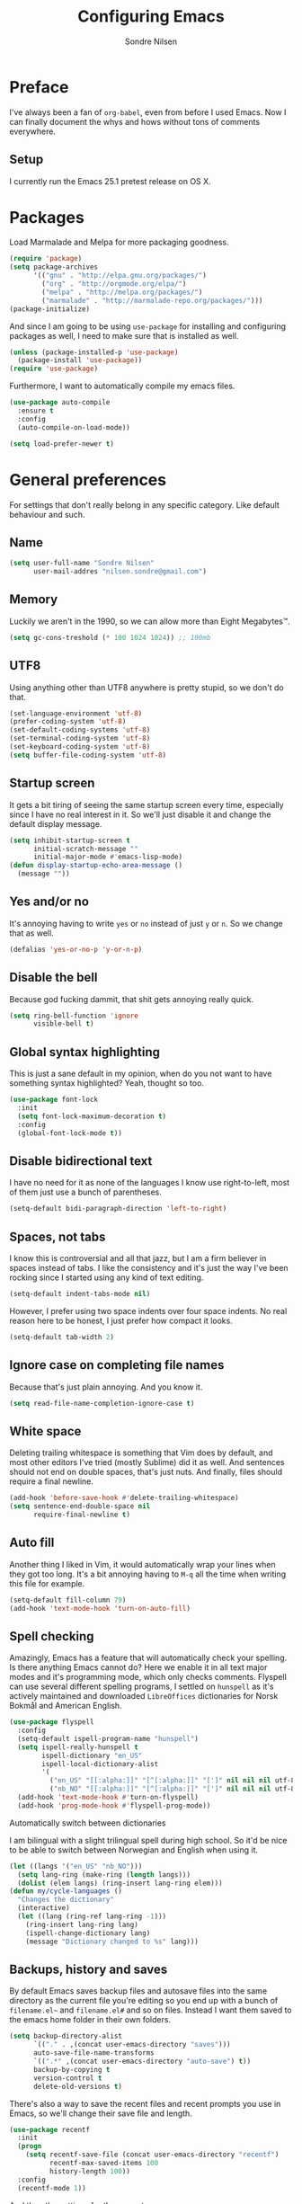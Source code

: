 #+TITLE: Configuring Emacs
#+AUTHOR: Sondre Nilsen
#+EMAIL: nilsen.sondre@gmail.com
#+PROPERTY: tangle "~/.emacs.d/init.el"

* Preface
I've always been a fan of ~org-babel~, even from before I used
Emacs. Now I can finally document the whys and hows without tons of
comments everywhere.

** Setup

I currently run the Emacs 25.1 pretest release on OS X.

* Packages
Load Marmalade and Melpa for more packaging goodness.
#+BEGIN_SRC emacs-lisp
  (require 'package)
  (setq package-archives
        '(("gnu" . "http://elpa.gnu.org/packages/")
          ("org" . "http://orgmode.org/elpa/")
          ("melpa" . "http://melpa.org/packages/")
          ("marmalade" . "http://marmalade-repo.org/packages/")))
  (package-initialize)
#+END_SRC

And since I am going to be using ~use-package~ for installing and configuring
packages as well, I need to make sure that is installed as well.
#+BEGIN_SRC emacs-lisp
  (unless (package-installed-p 'use-package)
    (package-install 'use-package))
  (require 'use-package)
#+END_SRC

Furthermore, I want to automatically compile my emacs files.
#+BEGIN_SRC emacs-lisp
  (use-package auto-compile
    :ensure t
    :config
    (auto-compile-on-load-mode))

  (setq load-prefer-newer t)
#+END_SRC

* General preferences
For settings that don't really belong in any specific category. Like default
behaviour and such.

** Name
#+BEGIN_SRC emacs-lisp
  (setq user-full-name "Sondre Nilsen"
        user-mail-addres "nilsen.sondre@gmail.com")
#+END_SRC
** Memory
Luckily we aren't in the 1990, so we can allow more than Eight Megabytes™.
#+BEGIN_SRC emacs-lisp
  (setq gc-cons-treshold (* 100 1024 1024)) ;; 100mb
#+END_SRC
** UTF8
Using anything other than UTF8 anywhere is pretty stupid, so we don't do that.
#+BEGIN_SRC emacs-lisp
  (set-language-environment 'utf-8)
  (prefer-coding-system 'utf-8)
  (set-default-coding-systems 'utf-8)
  (set-terminal-coding-system 'utf-8)
  (set-keyboard-coding-system 'utf-8)
  (setq buffer-file-coding-system 'utf-8)
#+END_SRC
** Startup screen
It gets a bit tiring of seeing the same startup screen every time, especially
since I have no real interest in it. So we'll just disable it and change the
default display message.
#+BEGIN_SRC emacs-lisp
  (setq inhibit-startup-screen t
        initial-scratch-message ""
        initial-major-mode #'emacs-lisp-mode)
  (defun display-startup-echo-area-message ()
    (message ""))
#+END_SRC
** Yes and/or no
It's annoying having to write ~yes~ or ~no~ instead of just ~y~ or ~n~. So we
change that as well.
#+BEGIN_SRC emacs-lisp
  (defalias 'yes-or-no-p 'y-or-n-p)
#+END_SRC
** Disable the bell
Because god fucking dammit, that shit gets annoying really quick.
#+BEGIN_SRC emacs-lisp
  (setq ring-bell-function 'ignore
        visible-bell t)
#+END_SRC
** Global syntax highlighting
This is just a sane default in my opinion, when do you not want to have
something syntax highlighted? Yeah, thought so too.
#+BEGIN_SRC emacs-lisp
  (use-package font-lock
    :init
    (setq font-lock-maximum-decoration t)
    :config
    (global-font-lock-mode t))
#+END_SRC
** Disable bidirectional text
I have no need for it as none of the languages I know use right-to-left, most
of them just use a bunch of parentheses.
#+BEGIN_SRC emacs-lisp
  (setq-default bidi-paragraph-direction 'left-to-right)
#+END_SRC
** Spaces, not tabs
I know this is controversial and all that jazz, but I am a firm believer in
spaces instead of tabs. I like the consistency and it's just the way I've been
rocking since I started using any kind of text editing.
#+BEGIN_SRC emacs-lisp
  (setq-default indent-tabs-mode nil)
#+END_SRC

However, I prefer using two space indents over four space indents. No real
reason here to be honest, I just prefer how compact it looks.
#+BEGIN_SRC emacs-lisp
  (setq-default tab-width 2)
#+END_SRC
** Ignore case on completing file names
Because that's just plain annoying. And you know it.
#+BEGIN_SRC emacs-lisp
  (setq read-file-name-completion-ignore-case t)
#+END_SRC
** White space
Deleting trailing whitespace is something that Vim does by default, and most
other editors I've tried (mostly Sublime) did it as well. And sentences should
not end on double spaces, that's just nuts. And finally, files should require a
final newline.
#+BEGIN_SRC emacs-lisp
  (add-hook 'before-save-hook #'delete-trailing-whitespace)
  (setq sentence-end-double-space nil
        require-final-newline t)
#+END_SRC
** Auto fill
Another thing I liked in Vim, it would automatically wrap your lines when they
got too long. It's a bit annoying having to ~M-q~ all the time when writing
this file for example.
#+BEGIN_SRC emacs-lisp
  (setq-default fill-column 79)
  (add-hook 'text-mode-hook 'turn-on-auto-fill)
#+END_SRC
** Spell checking
Amazingly, Emacs has a feature that will automatically check your spelling. Is
there anything Emacs cannot do? Here we enable it in all text major modes and
it's programming mode, which only checks comments. Flyspell can use several
different spelling programs, I settled on ~hunspell~ as it's actively
maintained and downloaded ~LibreOffices~ dictionaries for Norsk Bokmål and
American English.
#+BEGIN_SRC emacs-lisp
  (use-package flyspell
    :config
    (setq-default ispell-program-name "hunspell")
    (setq ispell-really-hunspell t
          ispell-dictionary "en_US"
          ispell-local-dictionary-alist
          '(
            ("en_US" "[[:alpha:]]" "[^[:alpha:]]" "[']" nil nil nil utf-8)
            ("nb_NO" "[[:alpha:]]" "[^[:alpha:]]" "[']" nil nil nil utf-8)))
    (add-hook 'text-mode-hook #'turn-on-flyspell)
    (add-hook 'prog-mode-hook #'flyspell-prog-mode))
#+END_SRC

**** Automatically switch between dictionaries
I am bilingual with a slight trilingual spell during high school. So it'd be
nice to be able to switch between Norwegian and English when using it.
#+BEGIN_SRC emacs-lisp
  (let ((langs '("en_US" "nb_NO")))
    (setq lang-ring (make-ring (length langs)))
    (dolist (elem langs) (ring-insert lang-ring elem)))
  (defun my/cycle-languages ()
    "Changes the dictionary"
    (interactive)
    (let ((lang (ring-ref lang-ring -1)))
      (ring-insert lang-ring lang)
      (ispell-change-dictionary lang)
      (message "Dictionary changed to %s" lang)))
#+END_SRC
** Backups, history and saves
By default Emacs saves backup files and autosave files into the same directory
as the current file you're editing so you end up with a bunch of ~filename.el~~
and ~filename.el#~ and so on files. Instead I want them saved to the emacs home
folder in their own folders.
#+BEGIN_SRC emacs-lisp
  (setq backup-directory-alist
        `(("." . ,(concat user-emacs-directory "saves")))
        auto-save-file-name-transforms
        `((".*" ,(concat user-emacs-directory "auto-save") t))
        backup-by-copying t
        version-control t
        delete-old-versions t)
#+END_SRC

There's also a way to save the recent files and recent prompts you use in
Emacs, so we'll change their save file and length.
#+BEGIN_SRC emacs-lisp
  (use-package recentf
    :init
    (progn
      (setq recentf-save-file (concat user-emacs-directory "recentf")
            recentf-max-saved-items 100
            history-length 100))
    :config
    (recentf-mode 1))
#+END_SRC

And then the settings for the prompts.
#+BEGIN_SRC emacs-lisp
  (use-package savehist
    :init
    (setq savehist-file (concat user-emacs-directory "savehist"))
    :config
    (savehist-mode t))
#+END_SRC

Lastly, Emacs has a way to save where in a file you were when you were last
editing in, even between sessions of using the program. Which is really neat.
#+BEGIN_SRC emacs-lisp
  (use-package saveplace
    :init
    (setq save-place-file (concat user-emacs-directory "saveplace"))
    :config
    (setq-default save-place t))
#+END_SRC
** Copying and pasting
Because why would you not want to be able to copy and paste outside Emacs, and
some sane defaults from [[https://github.com/technomancy/better-defaults/blob/master/better-defaults.el][better-defaults.el]].
#+BEGIN_SRC emacs-lisp
  (setq select-enable-clipboard t
        select-enable-primary t
        save-interprogram-paste-before-kill t
        mouse-yank-at-point t)
#+END_SRC
** Always start as full screen
Because I'm lazy and don't want to press the maximize button all the time.
#+BEGIN_SRC emacs-lisp
  (add-hook 'window-setup-hook 'toggle-frame-fullscreen t)
#+END_SRC
** OS X
I am currently using OS X, so I want to make sure it can read my ~$PATH~.
#+BEGIN_SRC emacs-lisp
  (use-package exec-path-from-shell
    :ensure t
    :config
    (exec-path-from-shell-initialize))
#+END_SRC

Then we need to set some OS X specific settings, I want ~Command~ for example
to be the meta key in Emacs, and not ~Option~, and enable the clipboard to work
outside Emacs.
#+BEGIN_SRC emacs-lisp
  (when (memq window-system '(mac ns))
    (setq ns-pop-up-frames nil
          mac-option-modifier nil
          mac-command-modifier 'meta))
#+END_SRC
** Secrets
Cause some things are better left outside of version control...
#+BEGIN_SRC emacs-lisp
  (add-hook 'after-init-hook (lambda ()
                               (let ((private-file (concat user-emacs-directory "secrets.el")))
                                 (when (file-exists-p private-file)
                                   (load-file private-file)))))
#+END_SRC
* Looks
Settings that change how the interface looks and behaves.
** Font
Good fonts are important and I normally change quite often between some, but
have now settled for Source Code Pro. It has all the bells and whistles that I
want and looks really good.
#+BEGIN_SRC emacs-lisp
  (set-frame-font "Source Code Pro")
  (set-face-attribute 'default nil
                      :height 120
                      :weight 'normal)
#+END_SRC
** Real estate
I don't need any of these as they just end up taking up my precious screen real
estate.
#+BEGIN_SRC emacs-lisp
  (when window-system
    (tooltip-mode -1)
    (tool-bar-mode -1)
    (menu-bar-mode 1)
    (scroll-bar-mode -1))
#+END_SRC

** Line spacing
This isn't probably the most useful thing, but the space it gives everything
makes everything seems so light. I really enjoy it, although I doubt it's
something for everyone.
#+BEGIN_SRC emacs-lisp
  (setq-default line-spacing 0.15)
#+END_SRC
** Fringe
Even though I hardly use the fringe for anything, it's still nice to have to
separate the borders of the screen and the contents of the buffer.
#+BEGIN_SRC emacs-lisp
  (fringe-mode '(1 . 10))
#+END_SRC
** Relative line numbers
This is probably one of my favorite features from Vim, makes it incredibly easy
to both see where you are on the screen and move around within the
buffer.
#+BEGIN_SRC emacs-lisp
  (use-package linum-relative
    :ensure t
    :config
    (setq linum-relative-current-symbol ""
          linum-relative-format " %3s ")
    (custom-set-faces '(linum-relative-current-face
                        ((t :inherit linum :foreground "black" :background "white" :weight bold)))))

  (add-hook 'prog-mode-hook #'linum-relative-mode)
#+END_SRC

*** TODO Text modes
However, this doesn't work in org-mode, so we'll need to make it use only
regular line numbers instead.
** Git gutter
This is yet a thing that I found and loved in Vim, show git changes in the
gutter. I looked at ~git-gutter~ which is the most updated one, but I want to
display my gutter on the right, and then I had to use ~git-gutter-fringe~ which
isn't updated nearly as much. I looked at a few more variants of ~git-gutter~
but after a while found ~diff-hl~ which does most of what I want.

However, I'd like it to show signs instead of colors, but it doesn't support
that. Might have to write my own after all...
#+BEGIN_SRC emacs-lisp
  (use-package diff-hl
    :ensure t
    :init
    (setq diff-hl-side 'left)
    :config
    (global-diff-hl-mode))
#+END_SRC
** Cursor
I have a hard time with using a box for the cursor compared to a bar, since I
never seem to figure out which side of the character the cursor is on. So we
change the cursor to be a bar instead.
#+BEGIN_SRC emacs-lisp
  (setq-default cursor-type 'bar)
#+END_SRC
** Window title
I'd like to be able to see which file I'm editing from the frame, not just
~Emacs@hostname~.
#+BEGIN_SRC emacs-lisp
  (setq frame-title-format '(:eval (concat (buffer-name) " :: GNU Emacs")))
#+END_SRC
** Unique buffer names
Occasionally you'll have multiple files with the same file name open, and Emacs'
default behavior for this is just to append ~<2>~, which is both ugly and not
informative. I use ~uniquify~ to solve that.
#+BEGIN_SRC emacs-lisp
  (use-package uniquify
    :init
    (progn
      (setq uniquify-buffer-name-style 'forward)))
#+END_SRC
** Mode line
*** Hide line and column numbers
#+BEGIN_SRC emacs-lisp
  (line-number-mode 0)
  (column-number-mode 0)
#+END_SRC
* Behavior
For things that change how things behave but aren't related to either the
interface (which should only change how things looks) or general preferences
(which only change sane defaults). With this I mean things like ~avy~ and
~smex~ and such.
** Avy
In Vim I used [[https://github.com/easymotion/vim-easymotion][vim-easymotion]] quite a bit to move around in the buffer I was in,
and of course Emacs has something like it as well.
#+BEGIN_SRC emacs-lisp
  (use-package avy
    :ensure t
    :config
    (avy-setup-default))
#+END_SRC
* Evil
** Installing
I won't claim that I'm a huge Vim power user, because I'm not, but after having
used it for a while (and only scratching the surface), I absolutely cannot live
without it. So by extension I need Evil in Emacs for some lovely Vim on Emacs
action.
#+BEGIN_SRC emacs-lisp
  (use-package evil
    :ensure t
    :config
    (evil-mode 1))
#+END_SRC
** Leader and chords
I switched the leader key in Vim to ~<SPC>~ almost immediately after starting
to use it, so I don't even know what it is set to by default. So I need it to
be space here too.

I also have a few chords set up that I use for various commands:
| Chord     | Description                | Function             |
|-----------+----------------------------+----------------------|
| ~<SPC> w~ | Save current buffer        | ~save-buffer~        |
| ~<SPC> o~ | Open file                  | ~find-file~          |
| ~<SPC> b~ | Switch between buffers     | ~switch-to-buffer~   |
| ~<SPC> l~ | Change dictionary language | ~my/cycle-languages~ |
| ~<SPC> j~ | Jump to thing              | ~avy-goto-char~      |
| ~<SPC> J~ | Jump to things on STEROIDS | ~avy-goto-word-0~    |
| ~<SPC> g~ | Show git status            | ~magit-status~       |
#+BEGIN_SRC emacs-lisp
  (use-package general
    :ensure t
    :config
    (setq general-default-keymaps 'evil-normal-state-map)
    (setq general-default-prefix "<SPC>")
    (general-define-key "w" 'save-buffer
                        "o" 'find-file
                        "b" 'switch-to-buffer
                        "l" 'my/cycle-languages
                        "j" 'avy-goto-char
                        "J" 'avy-goto-word-0
                        "g" 'magit-status))
#+END_SRC
** Using ~jk~ to exit insert mode
~ESC~ is just too far to reach for mere mortals, and I even play piano. So I
changed the way you exit Insert Mode in Vim to be ~jk~ to help my pinky. For
this we have to use a package called ~KeyChord~.
#+BEGIN_SRC emacs-lisp
  (use-package key-chord
    :ensure t
    :config
    (setq key-chord-two-keys-delays 0.5)
    (key-chord-define evil-insert-state-map "jk" 'evil-normal-state)
    (key-chord-mode 1))
#+END_SRC
** Make ~ESC~ quit everything
In Vim once your press ~ESC~ you stop everything, in Emacs you end up having to
button mash it quite a few times to exit all the way out. Thankfully, ~davvil~
on Github has it solved [[https://github.com/davvil/.emacs.d/blob/master/init.el][here]].
#+BEGIN_SRC emacs-lisp
  (defun minibuffer-keyboard-quit ()
    "Abort recursive edit.
    In Delete Selection mode, if the mark is active, just deactivate it;
    then it takes a second \\[keyboard-quit] to abort the minibuffer."
    (interactive)
    (if (and delete-selection-mode transient-mark-mode mark-active)
        (setq deactivate-mark  t)
      (when (get-buffer "*Completions*") (delete-windows-on "*Completions*"))
      (abort-recursive-edit)))
  (define-key evil-normal-state-map [escape] 'keyboard-quit)
  (define-key evil-visual-state-map [escape] 'keyboard-quit)
  (define-key minibuffer-local-map [escape] 'minibuffer-keyboard-quit)
  (define-key minibuffer-local-ns-map [escape] 'minibuffer-keyboard-quit)
  (define-key minibuffer-local-completion-map [escape] 'minibuffer-keyboard-quit)
  (define-key minibuffer-local-must-match-map [escape] 'minibuffer-keyboard-quit)
  (define-key minibuffer-local-isearch-map [escape] 'minibuffer-keyboard-quit)
  (global-set-key [escape] 'evil-exit-emacs-state)
#+END_SRC
** Keybinds
*** Change ~:~ to ~;~
I read about this on reddit while I still used Vim and I really enjoyed it. It
also helps that I'm lazy and don't want to press ~S-:~.
#+BEGIN_SRC emacs-lisp
  (define-key evil-normal-state-map (kbd ";") 'evil-ex)
#+END_SRC
*** Moving between buffers
I use Tmux in my terminal and bound the key to switch between windows in it to
be ~C-[hjkl]~, and did the same in Vim to be able to move between windows in
both Tmux and Vim. So to have the same in Emacs would be nice, even though I
could use ~C-w [hjkl]~.
#+BEGIN_SRC emacs-lisp
  (define-key evil-normal-state-map (kbd "C-h") 'evil-window-left)
  (define-key evil-normal-state-map (kbd "C-j") 'evil-window-down)
  (define-key evil-normal-state-map (kbd "C-k") 'evil-window-up)
  (define-key evil-normal-state-map (kbd "C-l") 'evil-window-right)
#+END_SRC
* Keybinds
** Extra leader keybinds
Because I want only the most important keybinds to be bound via ~<SPC>~, I have
set up ~,~ as a secondary leader key with commands that I use quite often but
aren't as "important" as the ones bound to the main leader.
#+BEGIN_SRC emacs-lisp
  (use-package general
    :config
    (setq secondary-leader ",")
    (general-define-key :prefix secondary-leader
                        "e" 'eval-buffer))
#+END_SRC
* Programming
** General preferences
*** Syntax checking
Because I have a tendency to write when I'm sleepy or feeling lazy I tend to
have a bunch of syntax errors when writing, which is annoying. So I'm using
~Flycheck~ to check my syntax for me.
#+BEGIN_SRC emacs-lisp
  (use-package flycheck
    :ensure t
    :init
    (global-flycheck-mode)
    :config
    (with-eval-after-load 'flycheck
      (setq-default flycheck-disabled-checkers '(emacs-lisp-checkdoc emacs-lisp))))
#+END_SRC
*** Electric pair mode
~electric-pair-mode~ automatically inserts the correct closing bracket or
parentheses, but I only want this in programming modes.
#+BEGIN_SRC emacs-lisp
  (add-hook 'prog-mode-hook #'electric-pair-mode)
#+END_SRC
*** Aggressive indentation
I'm sure we have all struggled with indentation getting absolutely fucked up
when we change something in a file. With ~aggressive-indent-mode~ you don't
have to worry about that anymore.
#+BEGIN_SRC emacs-lisp
  (use-package aggressive-indent
    :ensure t
    :config
    (add-hook 'emacs-lisp-mode-hook #'aggressive-indent-mode))
#+END_SRC
*** Parentheses
I mostly dabble in Scheme or LISP, and so parentheses are pretty important to
me. We already have them auto-close, now we want them to automatically show the
matching parenthesis, brackets and so on, and do it without delay.
#+BEGIN_SRC emacs-lisp
  (use-package paren
    :config
    (show-paren-mode)
    (setq show-paren-delay 0))
#+END_SRC

Then, to make the parentheses even more pretty, we are going to use
~rainbow-delimeters~ to make em purdy.
#+BEGIN_SRC emacs-lisp
  (use-package rainbow-delimiters
    :ensure t
    :config
    (add-hook 'prog-mode-hook #'rainbow-delimiters-mode))
#+END_SRC
*** Prettify symbols
There really is no practical purpose in my opinion for making symbols prettier
besides making them prettier. Yo dawg. It just looks cool.
#+BEGIN_SRC emacs-lisp
  (global-prettify-symbols-mode t)
  (setq prettify-symbols-unprettify-at-point 'right)
#+END_SRC
**** LISPS and Scheme
So we don't litter everything with tons of symbols that are for some languages
but aren't for other, we'll set the symbols on a language by language basis.
#+BEGIN_SRC emacs-lisp
  (setq lisps-symbols
        '(("lambda" . ?λ)
          ("nil" . ?∅)))

  (dolist (mode '(emacs-lisp-mode-hook
                  inferior-lisp-mode-hook
                  scheme-mode-hook))
    (add-hook mode
              '(lambda ()
                 (setq prettify-symbols-alist lisps-symbols))))
#+END_SRC
** Git
Everyone uses Git, and the best editor out there is Magit. No questions asked.
#+BEGIN_SRC emacs-lisp
  (use-package magit
    :ensure t
    :commands
    (magit-commit
     magit-status))
#+END_SRC

However, it's not configured for Evil bindings so we need to add those and make
sure they load /after/ ~magit~.
#+BEGIN_SRC emacs-lisp
  (use-package evil-magit
    :ensure t
    :after magit)
#+END_SRC
** Python
I'm also a big fan of Python, because it's just a really nice language. I
initially started out with Ruby, but for reasons that I'm not really sure of
myself either I ended up using Python instead.

You can install what you need from ~pip~ with ~pip install virtualenv jedi
flake8 importmagic autopep8 yapf~.
*** Elpy
I ended up having quite the row with this and making it work with Python3.5,
however I'm 99% sure it's because I'm on OS X and it tends to be a major PITA
to make it work properly there in my experience. I really should get around to
using Linux.
#+BEGIN_SRC emacs-lisp
  (use-package elpy
    :ensure t
    :config
    (elpy-enable)
    (setq elpy-rpc-python-command "python3"
          python-shell-interpreter "python3")
    (elpy-use-cpython "python3"))
#+END_SRC
* Org mode
** Get Org mode from Git
This is mostly because I like being able to have the latest and greatest of
things, however with ~use-package~ and packages that come with Emacs you need
to do something extra for it to fetch the latest version. For more info see
[[https://github.com/jwiegley/use-package/issues/319][here]]. We have already added the Org mode ELPA repo.

Then we need to make sure we install the latest version of Org. To do this we
actually need to ensure ~org-plus-contrib~.
#+BEGIN_SRC emacs-lisp
  (use-package org
    :ensure org-plus-contrib)
#+END_SRC
** Syntax highlighting
#+BEGIN_SRC emacs-lisp
  (setq-default org-src-fontify-natively t)
#+END_SRC
** Intend Org headers
I accidentally found out about this function in a comment on StackOverflow, but
I can't figure out where I found it. What it does is indent the heading
according to their level. So a ~**~ is indented to the right under a ~*~ and so
on.
#+BEGIN_SRC emacs-lisp
  (setq org-startup-indented t)
#+END_SRC
** Org babel languages
#+BEGIN_SRC emacs-lisp
  (org-babel-do-load-languages
   'org-babel-load-languages
   '(
     (emacs-lisp . t)
     (sh . t)))
#+END_SRC
** TODO Center org text
I usually edit my org-files in a single window, however on a screen that is 2560
pixels wide, there's a lot of empty room on the right side and I'd like it to
be centered instead. But only when it's open in a single frame.
#+BEGIN_SRC emacs-lisp
  ;; (use-package centered-window-mode
  ;;  :ensure t)
  ;;
  ;; (add-hook 'org-mode-hook #'centered-window-mode)
#+END_SRC
* Functions
** Tangle dotfiles and byte compile Emacs settings
After having tried (and successfully) organized my Emacs init file, I've
decided I want to do it with all my other dotfiles as well. However, it'd be
nice if it as well auto-tangled the files on save, as I do with my ~init.org~
file.

I tried splitting out a separate function to byte compile my ~init.el~ file
separately from the tangle function, but this didn't work as they fired
asynchronously, when I wanted it synchronously. So I added in another
conditional to check whether the file is ~emacs.org~.
#+BEGIN_SRC emacs-lisp
  (defun my/tangle-dotfiles ()
    "If the current file is in '~/.dotfiles', the code blocks are tangled"
    (when (equal (file-name-directory (directory-file-name buffer-file-name))
                 (concat (getenv "HOME") "/.dotfiles/"))
      (org-babel-tangle)
      (message "%s tangled" buffer-file-name)
      (when (equal (buffer-file-name)
                   (expand-file-name "~/.dotfiles/emacs.org"))
        (byte-compile-file (concat user-emacs-directory "init.el")))))

  (add-hook 'after-save-hook #'my/tangle-dotfiles)
#+END_SRC
